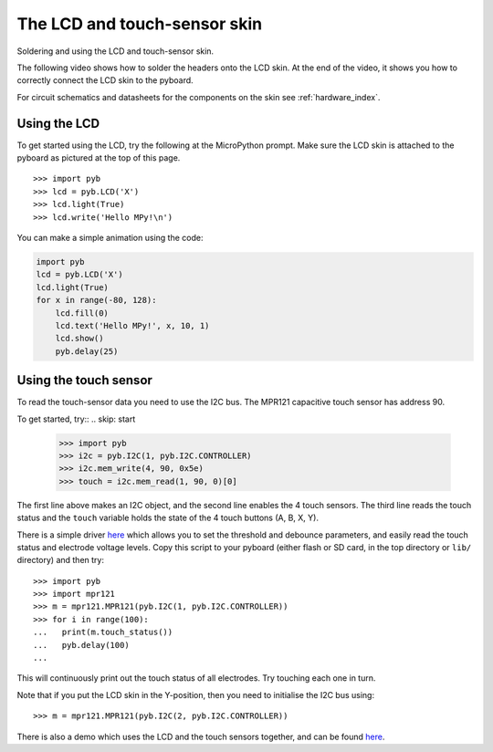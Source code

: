 The LCD and touch-sensor skin
=============================

Soldering and using the LCD and touch-sensor skin.

.. image:: img/skin_lcd_1.jpg
    :alt: pyboard with LCD skin
    :width: 250px

.. image:: img/skin_lcd_2.jpg
    :alt: pyboard with LCD skin
    :width: 250px

The following video shows how to solder the headers onto the LCD skin.
At the end of the video, it shows you how to correctly connect the LCD skin to the pyboard.

.. raw:: html

    <iframe style="margin-left:3em;" width="560" height="315" src="http://www.youtube.com/embed/PowCzdLYbFM?rel=0" frameborder="0" allowfullscreen></iframe>

For circuit schematics and datasheets for the components on the skin see :ref:`hardware_index`.

Using the LCD
-------------

To get started using the LCD, try the following at the MicroPython prompt.
Make sure the LCD skin is attached to the pyboard as pictured at the top of this page. ::

    >>> import pyb
    >>> lcd = pyb.LCD('X')
    >>> lcd.light(True)
    >>> lcd.write('Hello MPy!\n')

You can make a simple animation using the code:

.. code-block:: python

    import pyb
    lcd = pyb.LCD('X')
    lcd.light(True)
    for x in range(-80, 128):
        lcd.fill(0)
        lcd.text('Hello MPy!', x, 10, 1)
        lcd.show()
        pyb.delay(25)

Using the touch sensor
----------------------
To read the touch-sensor data you need to use the I2C bus.  The
MPR121 capacitive touch sensor has address 90.

To get started, try::
.. skip: start

    >>> import pyb
    >>> i2c = pyb.I2C(1, pyb.I2C.CONTROLLER)
    >>> i2c.mem_write(4, 90, 0x5e)
    >>> touch = i2c.mem_read(1, 90, 0)[0]

The first line above makes an I2C object, and the second line
enables the 4 touch sensors.  The third line reads the touch
status and the ``touch`` variable holds the state of the 4 touch
buttons (A, B, X, Y).

There is a simple driver `here <http://micropython.org/resources/examples/mpr121.py>`__
which allows you to set the threshold and debounce parameters, and
easily read the touch status and electrode voltage levels.  Copy
this script to your pyboard (either flash or SD card, in the top
directory or ``lib/`` directory) and then try::

    >>> import pyb
    >>> import mpr121
    >>> m = mpr121.MPR121(pyb.I2C(1, pyb.I2C.CONTROLLER))
    >>> for i in range(100):
    ...   print(m.touch_status())
    ...   pyb.delay(100)
    ...

This will continuously print out the touch status of all electrodes.
Try touching each one in turn.

Note that if you put the LCD skin in the Y-position, then you need to
initialise the I2C bus using::

    >>> m = mpr121.MPR121(pyb.I2C(2, pyb.I2C.CONTROLLER))

There is also a demo which uses the LCD and the touch sensors together,
and can be found `here <http://micropython.org/resources/examples/lcddemo.py>`__.

.. skip: end